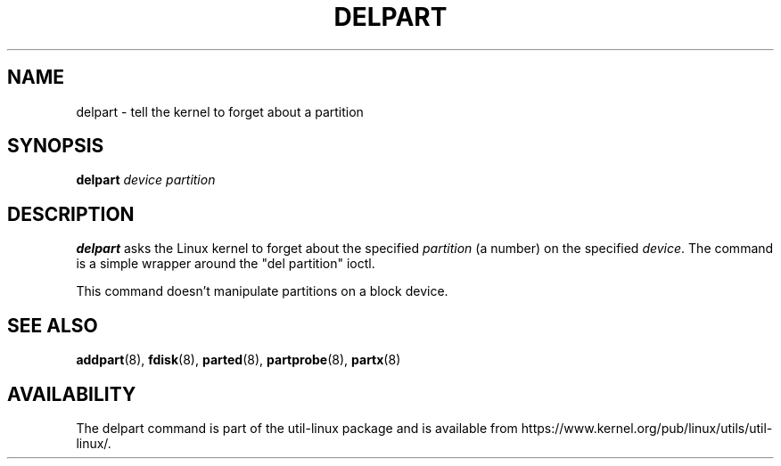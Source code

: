 .\" delpart.8 -- man page for delpart
.\" Copyright 2007 Karel Zak <kzak@redhat.com>
.\" Copyright 2007 Red Hat, Inc.
.\" May be distributed under the GNU General Public License
.TH DELPART 8 "January 2015" "util-linux" "System Administration"
.SH NAME
delpart \- tell the kernel to forget about a partition
.SH SYNOPSIS
.B delpart
.I device partition
.SH DESCRIPTION
.B delpart
asks the Linux kernel to forget about the specified \fIpartition\fR
(a number) on the specified \fIdevice\fR.
The command is a simple wrapper around the "del partition" ioctl.

This command doesn't manipulate partitions on a block device.

.SH SEE ALSO
.BR addpart (8),
.BR fdisk (8),
.BR parted (8),
.BR partprobe (8),
.BR partx (8)
.SH AVAILABILITY
The delpart command is part of the util-linux package and is available from
https://www.kernel.org/pub/linux/utils/util-linux/.
